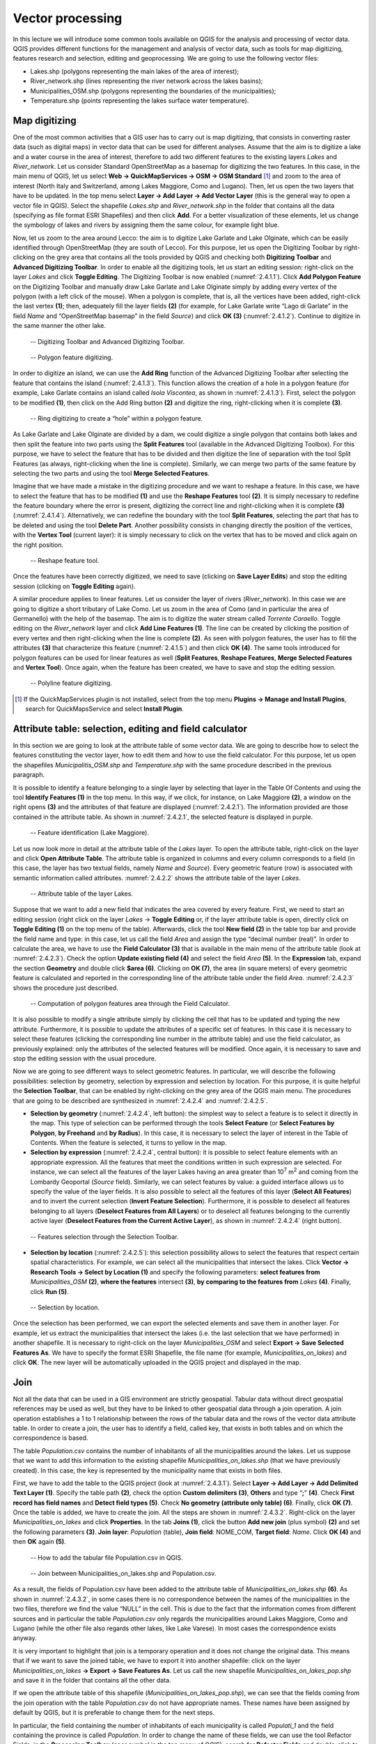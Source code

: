 .. _2.4:

Vector processing
=================

In this lecture we will introduce some common tools available on QGIS for the analysis and processing of vector data. QGIS provides different functions for the management and analysis of vector data, such as tools for map digitizing, features research and selection, editing and geoprocessing. We are going to use the following vector files:

- Lakes.shp (polygons representing the main lakes of the area of interest);

- River_network.shp (lines representing the river network across the lakes basins);

- Municipalities_OSM.shp (polygons representing the boundaries of the municipalities);

- Temperature.shp (points representing the lakes surface water temperature).

Map digitizing
--------------

One of the most common activities that a GIS user has to carry out is map digitizing, that consists in converting raster data (such as digital maps) in vector data that can be used for different analyses. Assume that the aim is to digitize a lake and a water course in the area of interest, therefore to add two different features to the existing layers *Lakes* and *River_network*. Let us consider Standard OpenStreetMap as a basemap for digitizing the two features. In this case, in the main menu of QGIS, let us select **Web → QuickMapServices → OSM → OSM Standard** [1]_ and zoom to the area of interest (North Italy and Switzerland, among Lakes Maggiore, Como and Lugano). Then, let us open the two layers that have to be updated. In the top menu select **Layer → Add Layer → Add Vector Layer** (this is the general way to open a vector file in QGIS). Select the shapefile *Lakes.shp* and *River_network.shp* in the folder that contains all the data (specifying as file format ESRI Shapefiles) and then click **Add**. For a better visualization of these elements, let us change the symbology of lakes and rivers by assigning them the same colour, for example light blue.

Now, let us zoom to the area around Lecco: the aim is to digitize Lake Garlate and Lake Olginate, which can be easily identified through OpenStreetMap (they are south of Lecco). For this purpose, let us open the Digitizing Toolbar by right-clicking on the grey area that contains all the tools provided by QGIS and checking both **Digitizing Toolbar** and **Advanced Digitizing Toolbar**. In order to enable all the digitizing tools, let us start an editing session: right-click on the layer *Lakes* and click **Toggle Editing**. The Digitizing Toolbar is now enabled (:numref:`2.4.1.1`). Click **Add Polygon Feature** on the Digitizing Toolbar and manually draw Lake Garlate and Lake Olginate simply by adding every vertex of the polygon (with a left click of the mouse). When a polygon is complete, that is, all the vertices have been added, right-click the last vertex **(1)**; then, adequately fill the layer fields **(2)** (for example, for Lake Garlate write “Lago di Garlate” in the field *Name* and “OpenStreetMap basemap” in the field *Source*) and click **OK (3)** (:numref:`2.4.1.2`). Continue to digitize in the same manner the other lake.

.. _2.4.1.1:
.. figure:: /img/2/2.4.1.1.PNG
   
   -- Digitizing Toolbar and Advanced Digitizing Toolbar.

.. _2.4.1.2:
.. figure:: /img/2/2.4.1.2.PNG
   
   -- Polygon feature digitizing.

In order to digitize an island, we can use the **Add Ring** function of the Advanced Digitizing Toolbar after selecting the feature that contains the island (:numref:`2.4.1.3`). This function allows the creation of a hole in a polygon feature (for example, Lake Garlate contains an island called *Isola Viscontea*, as shown in :numref:`2.4.1.3`). First, select the polygon to be modified **(1)**, then click on the Add Ring button **(2)** and digitize the ring, right-clicking when it is complete **(3)**.

.. _2.4.1.3:
.. figure:: /img/2/2.4.1.3.PNG
   
   -- Ring digitizing to create a “hole” within a polygon feature.

As Lake Garlate and Lake Olginate are divided by a dam, we could digitize a single polygon that contains both lakes and then split the feature into two parts using the **Split Features** tool (available in the Advanced Digitizing Toolbox). For this purpose, we have to select the feature that has to be divided and then digitize the line of separation with the tool Split Features (as always, right-clicking when the line is complete). Similarly, we can merge two parts of the same feature by selecting the two parts and using the tool **Merge Selected Features**.

Imagine that we have made a mistake in the digitizing procedure and we want to reshape a feature. In this case, we have to select the feature that has to be modified **(1)** and use the **Reshape Features** tool **(2)**. It is simply necessary to redefine the feature boundary where the error is present, digitizing the correct line and right-clicking when it is complete **(3)** (:numref:`2.4.1.4`). Alternatively, we can redefine the boundary with the tool **Split Features**, selecting the part that has to be deleted and using the tool **Delete Part**. Another possibility consists in changing directly the position of the vertices, with the **Vertex Tool** (current layer): it is simply necessary to click on the vertex that has to be moved and click again on the right position.

.. _2.4.1.4:
.. figure:: /img/2/2.4.1.4.PNG
   
   -- Reshape feature tool.

Once the features have been correctly digitized, we need to save (clicking on **Save Layer Edits**) and stop the editing session (clicking on **Toggle Editing** again).

A similar procedure applies to linear features. Let us consider the layer of rivers (*River_network*). In this case we are going to digitize a short tributary of Lake Como. Let us zoom in the area of Como (and in particular the area of Germanello) with the help of the basemap. The aim is to digitize the water stream called *Torrente Caraello*. Toggle editing on the *River_network* layer and click **Add Line Features (1)**. The line can be created by clicking the position of every vertex and then right-clicking when the line is complete **(2)**. As seen with polygon features, the user has to fill the attributes **(3)** that characterize this feature (:numref:`2.4.1.5`) and then click **OK (4)**. The same tools introduced for polygon features can be used for linear features as well (**Split Features**, **Reshape Features**, **Merge Selected Features** and **Vertex Tool**). Once again, when the feature has been created, we have to save and stop the editing session.

.. _2.4.1.5:
.. figure:: /img/2/2.4.1.5.PNG
   
   -- Polyline feature digitizing.

.. [1] If the QuickMapServices plugin is not installed, select from the top menu **Plugins → Manage and Install Plugins**, search for QuickMapsService and select **Install Plugin**.

Attribute table: selection, editing and field calculator
--------------------------------------------------------

In this section we are going to look at the attribute table of some vector data. We are going to describe how to select the features constituting the vector layer, how to edit them and how to use the field calculator. For this purpose, let us open the shapefiles *Municipalitis_OSM.shp* and *Temperature.shp* with the same procedure described in the previous paragraph.

It is possible to identify a feature belonging to a single layer by selecting that layer in the Table Of Contents and using the tool **Identify Features (1)** in the top menu. In this way, if we click, for instance, on Lake Maggiore **(2)**, a window on the right opens **(3)** and the attributes of that feature are displayed (:numref:`2.4.2.1`). The information provided are those contained in the attribute table. As shown in :numref:`2.4.2.1`, the selected feature is displayed in purple.

.. _2.4.2.1:
.. figure:: /img/2/2.4.2.1.PNG
   
   -- Feature identification (Lake Maggiore).

Let us now look more in detail at the attribute table of the *Lakes* layer. To open the attribute table, right-click on the layer and click **Open Attribute Table**. The attribute table is organized in columns and every column corresponds to a field (in this case, the layer has two textual fields, namely *Name* and *Source*). Every geometric feature (row) is associated with semantic information called attributes. :numref:`2.4.2.2` shows the attribute table of the layer *Lakes*.

.. _2.4.2.2:
.. figure:: /img/2/2.4.2.2.PNG
   
   -- Attribute table of the layer Lakes.

Suppose that we want to add a new field that indicates the area covered by every feature. First, we need to start an editing session (right click on the layer *Lakes* → **Toggle Editing** or, if the layer attribute table is open, directly click on **Toggle Editing (1)** on the top menu of the table). Afterwards, click the tool **New field (2)** in the table top bar and provide the field name and type: in this case, let us call the field *Area* and assign the type “decimal number (real)”. 
In order to calculate the area, we have to use the **Field Calculator (3)** that is available in the main menu of the attribute table (look at :numref:`2.4.2.3`). Check the option **Update existing field (4)** and select the field *Area* **(5)**. In the **Expression** tab, expand the section **Geometry** and double click **$area (6)**. Clicking on **OK (7)**, the area (in square meters) of every geometric feature is calculated and reported in the corresponding line of the attribute table under the field *Area*. :numref:`2.4.2.3` shows the procedure just described.

.. _2.4.2.3:
.. figure:: /img/2/2.4.2.3.PNG
   
   -- Computation of polygon features area through the Field Calculator.

It is also possible to modify a single attribute simply by clicking the cell that has to be updated and typing the new attribute. Furthermore, it is possible to update the attributes of a specific set of features. In this case it is necessary to select these features (clicking the corresponding line number in the attribute table) and use the field calculator, as previously explained: only the attributes of the selected features will be modified.
Once again, it is necessary to save and stop the editing session with the usual procedure.

Now we are going to see different ways to select geometric features. In particular, we will describe the following possibilities: selection by geometry, selection by expression and selection by location. For this purpose, it is quite helpful the **Selection Toolbar**, that can be enabled by right-clicking on the grey area of the QGIS main menu. The procedures that are going to be described are synthesized in :numref:`2.4.2.4` and :numref:`2.4.2.5`.

- **Selection by geometry** (:numref:`2.4.2.4`, left button): the simplest way to select a feature is to select it directly in the map. This type of selection can be performed through the tools **Select Feature** (or **Select Features by Polygon**, **by Freehand** and **by Radius**). In this case, it is necessary to select the layer of interest in the Table of Contents. When the feature is selected, it turns to yellow in the map.

- **Selection by expression** (:numref:`2.4.2.4`, central button): it is possible to select feature elements with an appropriate expression. All the features that meet the conditions written in such expression are selected. For instance, we can select all the features of the layer Lakes having an area greater than 10\ :sup:`7`\  m\ :sup:`2`\  and coming from the Lombardy Geoportal (*Source* field). Similarly, we can select features by value: a guided interface allows us to specify the value of the layer fields. It is also possible to select all the features of this layer (**Select All Features**) and to invert the current selection (**Invert Feature Selection**). Furthermore, it is possible to deselect all features belonging to all layers (**Deselect Features from All Layers**) or to deselect all features belonging to the currently active layer (**Deselect Features from the Current Active Layer**), as shown in :numref:`2.4.2.4` (right button).

.. image:: /img/2/2.4.2.4_(a).PNG

.. _2.4.2.4:
.. figure:: /img/2/2.4.2.4_(b).PNG
   
   -- Features selection through the Selection Toolbar.

- **Selection by location** (:numref:`2.4.2.5`): this selection possibility allows to select the features that respect certain spatial characteristics. For example, we can select all the municipalities that intersect the lakes. Click **Vector → Research Tools → Select by Location (1)** and specify the following parameters: **select features from** *Municipalities_OSM* **(2)**, **where the features** intersect **(3)**, **by comparing to the features from** *Lakes* **(4)**. Finally, click **Run (5)**.

.. _2.4.2.5:
.. figure:: /img/2/2.4.2.5.PNG
   
   -- Selection by location.

Once the selection has been performed, we can export the selected elements and save them in another layer. For example, let us extract the municipalities that intersect the lakes (i.e. the last selection that we have performed) in another shapefile. It is necessary to right-click on the layer *Municipalities_OSM* and select **Export → Save Selected Features As**. We have to specify the format ESRI Shapefile, the file name (for example, *Municipalities_on_lakes*) and click **OK**. The new layer will be automatically uploaded in the QGIS project and displayed in the map.

Join
----

Not all the data that can be used in a GIS environment are strictly geospatial. Tabular data without direct geospatial references may be used as well, but they have to be linked to other geospatial data through a join operation. A join operation establishes a 1 to 1 relationship between the rows of the tabular data and the rows of the vector data attribute table. In order to create a join, the user has to identify a field, called key, that exists in both tables and on which the correspondence is based.

The table *Population.csv* contains the number of inhabitants of all the municipalities around the lakes. Let us suppose that we want to add this information to the existing shapefile *Municipalities_on_lakes.shp* (that we have previously created). In this case, the key is represented by the municipality name that exists in both files.

First, we have to add the table to the QGIS project (look at :numref:`2.4.3.1`). Select **Layer → Add Layer → Add Delimited Text Layer (1)**. Specify the table path **(2)**, check the option **Custom delimiters (3)**, **Others** and type “**;**” **(4)**. Check **First record has field names** and **Detect field types (5)**. Check **No geometry (attribute only table) (6)**. Finally, click **OK (7)**. Once the table is added, we have to create the join. All the steps are shown in :numref:`2.4.3.2`. Right-click on the layer *Municipalities_on_lakes* and click **Properties**. In the tab **Joins (1)**, click the button **Add new join** (plus symbol) **(2)** and set the following parameters **(3)**. **Join layer**: *Population* (table), **Join field**: NOME_COM, **Target field**: *Name*. Click **OK (4)** and then **OK** again **(5)**.

.. _2.4.3.1:
.. figure:: /img/2/2.4.3.1.PNG
   
   -- How to add the tabular file Population.csv in QGIS.

.. _2.4.3.2:
.. figure:: /img/2/2.4.3.2.PNG
   
   -- Join between Municipalities_on_lakes.shp and Population.csv.

As a result, the fields of Population.csv have been added to the attribute table of *Municipalities_on_lakes.shp* **(6)**. As shown in :numref:`2.4.3.2`, in some cases there is no correspondence between the names of the municipalities in the two files, therefore we find the value “NULL” in the cell. This is due to the fact that the information comes from different sources and in particular the table *Population.csv* only regards the municipalities around Lakes Maggiore, Como and Lugano (while the other file also regards other lakes, like Lake Varese). In most cases the correspondence exists anyway.

It is very important to highlight that join is a temporary operation and it does not change the original data. This means that if we want to save the joined table, we have to export it into another shapefile: click on the layer *Municipalities_on_lakes* **→ Export → Save Features As**. Let us call the new shapefile *Municipalities_on_lakes_pop.shp* and save it in the folder that contains all the other data.

If we open the attribute table of this shapefile (*Municipalities_on_lakes_pop.shp*), we can see that the fields coming from the join operation with the table *Population.csv* do not have appropriate names. These names have been assigned by default by QGIS, but it is preferable to change them for the next steps.

In particular, the field containing the number of inhabitants of each municipality is called *Populati_1* and the field containing the province is called *Population*. In order to change the name of these fields, we can use the tool Refactor Fields: in the **Processing Toolbox** (gear symbol in the top menu of QGIS), search for **Refactor Fields** and double-click to open the configuration interface.

Select as **Input layer** *Municipalities_on_lakes_pop* **(1)**; change the name of the fields *Population* (Text) and *Population_1* (Whole number), respectively, into *Province* and *Population* **(2)**. Then, choose an adequate path for the output and call it *Municipalities* **(3)**. Finally, select **Run (4)**. :numref:`2.4.3.3` shows the procedure just described.

.. _2.4.3.3:
.. figure:: /img/2/2.4.3.3.PNG
   
   -- Configuration interface of the tool Refactor Fields, that allows to change, for instance, the fields name of an attribute table.

Geoprocessing tools for vector data: dissolve
---------------------------------------------

In this part of the lecture we are going to explore some useful geoprocessing tools that are available in QGIS. All the geoprocessing tools for vector files can be found in the main menu, under **Vector → Geoprocessing Tools**. The same tools are available in the Processing Toolbox (main menu **→ Processing → Toolbox**). In this lecture we will describe three important tools: dissolve, intersect and buffer.

The dissolve tool allows the user to combine different elements of the same layer based on the value of a certain field. The elements (features) that have the same value for that field are merged. Suppose that we want to apply this tool to the layer *Municipalities*, in order to merge the municipalities belonging to the same province.

First of all, let us remove the features coming from the shapefile *Municipalities_on_lakes.shp* that did not have any correspondence with the rows of the table *Population.csv*. Let us open the attribute table of the layer *Municipalities* and start an editing session (**Toggle editing mode** on *Municipalities*). Click on **Select features using an expression** and type the expression “Population is null”. Click **OK**. Then, click **Delete selected features**. Save and stop the editing session.

Now, click on **Vector → Geoprocessing Tools → Dissolve (1)**. Select as **Input layer**: *Municipalities* **(2)**. Select **Dissolve field**: *Province* (after clicking on the ellipses symbol) **(3)**. Save the **Dissolved** layer, namely *Municipalities_on_lakes_diss.shp*, in the usual folder **(4)**. Finally, click **Run (5)**. :numref:`2.4.4.1` summarizes the procedure and shows the result.

.. _2.4.4.1:
.. figure:: /img/2/2.4.4.1.PNG
   
  -- Dissolve configuration interface: procedure to follow. The result of the dissolve operation is shown: Municipalities_on_lakes_diss (dark red polygons).

Geoprocessing tools for vector data: intersection
-------------------------------------------------

The tool intersection extracts the overlapping portion of features belonging to two different layers. Features in the output layer are assigned the attributes of the overlapping features from both input layers. In this exercise we are going to extract the portions of rivers that are within the lakes’ boundaries. Indeed, the points of intersection between rivers and lakes are particularly delicate and important from an environmental point of view.

Select **Vector → Geoprocessing Tools → Intersection (1)**. Select as **Input layer** *River_network* **(2)** and as **Overlay layer** *Lakes* **(3)**. Then, save the new shapefile (**Intersection**), with the name *River_lakes_intersect.shp* in the usual folder **(4)**. Finally, click **Run (5)**. :numref:`2.4.5.1` shows the configuration interface and the result: the overlapping segments of the river network are displayed in yellow. The attribute table of the output layer preserves the fields of both input layers (*River_network* and *Lakes*).

.. _2.4.5.1:
.. figure:: /img/2/2.4.5.1.PNG
   
  -- Intersection configuration interface. The result of the intersection operation is shown: Rivers_lakes_intersect (yellow lines).

Geoprocessing tools for vector data: buffer
-------------------------------------------

A buffer is the respect area within a fixed distance from a geographic element. It is a very useful tool in proximity analyses. Two types of buffer may be created: a fixed distance buffer and a variable (or dynamic) distance buffer. Let us suppose that we want to create a respect area around the river network. With a first example, we are going to create a fixed-distance buffer, equal for every river segment; afterwards, we are going to create a variable-distance buffer, depending on the river length.

For this purpose, let us first calculate the length of every river network segment with the field calculator. Let us start an editing session: right click on the layer *River_network* → **Toggle editing**. Open the attribute table of *River_network* and click **New field**. Name the new field *Length* and assign the **Type** “**Decimal number (real)**”. **Open field calculator**, check the option **Update existing field** and select *Length* as the field to be updated. In the Expression tab, search for and double-click **Geometry → $length**. Finally, click **OK** and the length of every feature shall be calculated. Save and stop the editing session.

Now we can create a fixed-distance buffer around the river network. Let us suppose to use a distance of 50 m. In the main menu, select **Vector → Geoprocessing Tools → Buffer (1)**. In the configuration interface, select as **Input layer** *River_network* **(2)** and assign 50 meters in the **Distance** bar **(3)**; check the option **Dissolve result (4)** and save the buffer area as a new shapefile, specifying an adequate path (clicking the ellipses symbol). Let us name the new shapefile *River_network_buffer_fixed* **(5)**. Then, click **OK (6)**. :numref:`2.4.6.1` shows the configuration interface for a fixed-distance buffer as well as the resulting layer (in yellow).

.. _2.4.6.1:
.. figure:: /img/2/2.4.6.1.PNG
   
   -- Configuration interface to create a fixed-distance buffer.

Now we are going to create a variable-distance buffer around the river network. In particular, the distance will be equal to 50 m for rivers with length higher than 50 km and 20 m for those with length lower than 50 km.

For this purpose, let us add a new field to the shapefile *River_network* to differentiate between two buffer distances: **Toggle editing** on the layer *River_network*, open its attribute table and select **New field**. Let us call the new field *Distance* and assign the **Type** “**Whole number (integer)**”. Now, let us use the tool **Select by Expression** that we have previously described, in order to select the river segments with length higher than 50 km: let us write the expression “*Length* > 50000” and click **Select Features**. Now that the selection has been applied, open the **Field calculator** and select **Update existing field** (choosing the field *Distance*), write in the expression tab the number 50 and click **OK**. Then, use the **Invert selection** tool to select the river segments shorter than 50 km: with the **Field calculator**, assign the value 20 to the selected features in the field *Distance*. Finally, deselect all features, save and stop the editing session.

Now we can create the two buffer areas. Let us open the configuration interface: **Vector → Geoprocessing Tools → Buffer (1)**. Select as **Input layer** *River_network* **(2)** and, in the Distance tab, select **Data defined override → Field type: int, double, string → Distance (integer) (3)**. Then, check the tab **Dissolve result (4)** and name the resulting shapefile *River_network_buffer_variable.shp* **(5)**, choosing an adequate path (usual folder of the exercise session). Finally, click **Run (6)**. :numref:`2.4.6.2` shows the configuration interface for the variable-distance buffer as well as the resulting layer (in orange).

.. _2.4.6.2:
.. figure:: /img/2/2.4.6.2.PNG
   
   -- Configuration interface to create a variable-distance buffer. The result (buffer area) is shown: River_network_buffer_variable (orange polygon).

Rasterization
-------------

In the last part of this exercise session we are going to show how to rasterize a vector file, that is, how to convert a vector layer into a raster layer. The shapefile that we are going to convert is *Temperature.shp* (corresponding to a layer of points).

In order to convert a vector file to a raster file in QGIS, the tool **Rasterize** may be used: in the main menu, select **Raster → Conversion → Rasterize (Vector to Raster) (1)**. Select as **Input layer** *Temperature* **(2)**; select *Value* as **Field to use for a burn-in value (3)** (this option defines the attribute field from which the attributes for the pixels should be chosen). Select **Pixels** as **Output raster size units (4)** (this means that the geometric resolution that is going to be defined is expressed in pixels and not in georeferenced units). Specify the value 1000 for both **Width/Horizontal resolution** and **Height/Vertical resolution (5)**. Choose the adequate raster extent, by clicking on the ellipses symbol in the **Output extent** space and selecting **Use Layer Extent → Temperature (6)** (in this way, the resulting raster file will have the same spatial extent as the original vector file). Finally, choose the proper file path and name **(7)** (for example, *Temperature_raster*) and click **Run (8)**: the raster will be saved in GeoTIFF format.
:numref:`2.4.7.1` shows the configuration interface for the rasterization.

.. _2.4.7.1:
.. figure:: /img/2/2.4.7.1.PNG
   
   -- Configuration interface for the rasterization process.